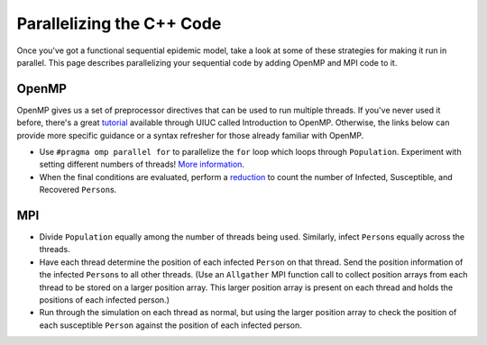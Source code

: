 **************************
Parallelizing the C++ Code
**************************

Once you've got a functional sequential epidemic model, take a look at some of these strategies for making it run in parallel. This page describes parallelizing your sequential code by adding OpenMP and MPI code to it.

OpenMP
######

OpenMP gives us a set of preprocessor directives that can be used to run multiple threads. If you've never used it before, there's a great `tutorial`_ available through UIUC called Introduction to OpenMP. Otherwise, the links below can provide more specific guidance or a syntax refresher for those already familiar with OpenMP.

- Use ``#pragma omp parallel for`` to parallelize the ``for`` loop which loops through ``Population``. Experiment with setting different numbers of threads! `More information`_.

- When the final conditions are evaluated, perform a `reduction`_ to count the number of Infected, Susceptible, and Recovered ``Person``\ s. 

.. _tutorial: http://www.citutor.org/

.. _More information: http://msdn.microsoft.com/en-us/library/6z19s8e0.aspx

.. _reduction: http://msdn.microsoft.com/en-us/library/2etkydkz.aspx



.. comment
	inserting bookmark here as the place I need to come back to


MPI
###
- Divide ``Population`` equally among the number of threads being used. Similarly, infect ``Person``\ s equally across the threads. 

- Have each thread determine the position of each infected ``Person`` on that thread. Send the position information of the infected ``Person``\ s to all other threads. (Use an ``Allgather`` MPI function call to collect position arrays from each thread to be stored on a larger position array. This larger position array is present on each thread and holds the positions of each infected person.)

- Run through the simulation on each thread as normal, but using the larger position array to check the position of each susceptible ``Person`` against the position of each infected person.
